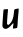 SplineFontDB: 3.2
FontName: Untitled12
FullName: Untitled12
FamilyName: Untitled12
Weight: Regular
Copyright: Copyright (c) 2020, Krister Olsson
UComments: "2020-3-14: Created with FontForge (http://fontforge.org)"
Version: 001.000
ItalicAngle: 0
UnderlinePosition: -100
UnderlineWidth: 50
Ascent: 800
Descent: 200
InvalidEm: 0
LayerCount: 2
Layer: 0 0 "Back" 1
Layer: 1 0 "Fore" 0
XUID: [1021 69 -1879039855 1781321]
OS2Version: 0
OS2_WeightWidthSlopeOnly: 0
OS2_UseTypoMetrics: 1
CreationTime: 1584236298
ModificationTime: 1584236298
OS2TypoAscent: 0
OS2TypoAOffset: 1
OS2TypoDescent: 0
OS2TypoDOffset: 1
OS2TypoLinegap: 0
OS2WinAscent: 0
OS2WinAOffset: 1
OS2WinDescent: 0
OS2WinDOffset: 1
HheadAscent: 0
HheadAOffset: 1
HheadDescent: 0
HheadDOffset: 1
OS2Vendor: 'PfEd'
DEI: 91125
Encoding: ISO8859-1
UnicodeInterp: none
NameList: AGL For New Fonts
DisplaySize: -48
AntiAlias: 1
FitToEm: 0
BeginChars: 256 1

StartChar: u
Encoding: 117 117 0
Width: 532
Flags: W
VStem: 323.229 102.919<50.2832 145.001>
LayerCount: 2
Fore
SplineSet
409.360351562 528.868164062 m 0
 434.908203125 533.279296875 458.721679688 537.463867188 461.915039062 538.102539062 c 0
 469.274414062 539.57421875 468.513671875 489.489257812 460.047851562 415.036132812 c 0
 451.828125 342.754882812 447.552734375 285.83984375 440.638671875 156.642578125 c 0
 437.473632812 97.5185546875 432.153320312 59.7275390625 426.1484375 53.72265625 c 0
 417.389648438 44.9638671875 329.717773438 31.90625 323.229492188 38.39453125 c 0
 321.623046875 40 324.118164062 67.5908203125 328.772460938 99.7080078125 c 0
 341.572265625 188.029296875 339.341796875 188.995117188 281.55078125 120.145507812 c 0
 197.611328125 20.1455078125 111.990234375 -0.3486328125 71.140625 69.78125 c 0
 57.9931640625 92.353515625 57.9287109375 98.978515625 69.21484375 266.861328125 c 0
 75.642578125 362.481445312 83.1904296875 456.9921875 86.0029296875 477.080078125 c 2
 91.1123046875 513.576171875 l 1
 141.841796875 519.05078125 l 2
 169.579101562 522.043945312 195.053710938 522.043945312 198.046875 519.05078125 c 0
 201.096679688 516.000976562 200.755859375 490.94921875 197.276367188 462.481445312 c 0
 185.946289062 369.78125 172.487304688 161.782226562 177.061523438 150.073242188 c 0
 179.5703125 143.649414062 188.192382812 134.9453125 196.221679688 130.729492188 c 0
 208.630859375 124.21484375 215.200195312 126.999023438 240.017578125 149.291015625 c 0
 300.884765625 203.961914062 337.7890625 298.978515625 347.483398438 425.985351562 c 0
 354.616210938 519.416015625 354.616210938 519.416015625 409.360351562 528.868164062 c 0
EndSplineSet
EndChar
EndChars
EndSplineFont
